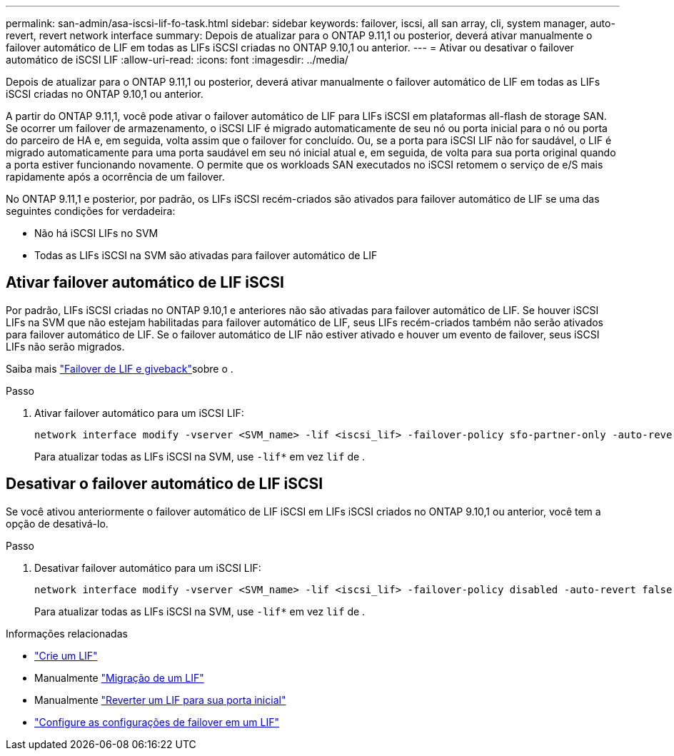 ---
permalink: san-admin/asa-iscsi-lif-fo-task.html 
sidebar: sidebar 
keywords: failover, iscsi, all san array, cli, system manager, auto-revert, revert network interface 
summary: Depois de atualizar para o ONTAP 9.11,1 ou posterior, deverá ativar manualmente o failover automático de LIF em todas as LIFs iSCSI criadas no ONTAP 9.10,1 ou anterior. 
---
= Ativar ou desativar o failover automático de iSCSI LIF
:allow-uri-read: 
:icons: font
:imagesdir: ../media/


[role="lead"]
Depois de atualizar para o ONTAP 9.11,1 ou posterior, deverá ativar manualmente o failover automático de LIF em todas as LIFs iSCSI criadas no ONTAP 9.10,1 ou anterior.

A partir do ONTAP 9.11,1, você pode ativar o failover automático de LIF para LIFs iSCSI em plataformas all-flash de storage SAN. Se ocorrer um failover de armazenamento, o iSCSI LIF é migrado automaticamente de seu nó ou porta inicial para o nó ou porta do parceiro de HA e, em seguida, volta assim que o failover for concluído. Ou, se a porta para iSCSI LIF não for saudável, o LIF é migrado automaticamente para uma porta saudável em seu nó inicial atual e, em seguida, de volta para sua porta original quando a porta estiver funcionando novamente. O permite que os workloads SAN executados no iSCSI retomem o serviço de e/S mais rapidamente após a ocorrência de um failover.

No ONTAP 9.11,1 e posterior, por padrão, os LIFs iSCSI recém-criados são ativados para failover automático de LIF se uma das seguintes condições for verdadeira:

* Não há iSCSI LIFs no SVM
* Todas as LIFs iSCSI na SVM são ativadas para failover automático de LIF




== Ativar failover automático de LIF iSCSI

Por padrão, LIFs iSCSI criadas no ONTAP 9.10,1 e anteriores não são ativadas para failover automático de LIF. Se houver iSCSI LIFs na SVM que não estejam habilitadas para failover automático de LIF, seus LIFs recém-criados também não serão ativados para failover automático de LIF. Se o failover automático de LIF não estiver ativado e houver um evento de failover, seus iSCSI LIFs não serão migrados.

Saiba mais link:../networking/configure_lifs_cluster_administrators_only_overview.html#lif-failover-and-giveback["Failover de LIF e giveback"]sobre o .

.Passo
. Ativar failover automático para um iSCSI LIF:
+
[source, cli]
----
network interface modify -vserver <SVM_name> -lif <iscsi_lif> -failover-policy sfo-partner-only -auto-revert true
----
+
Para atualizar todas as LIFs iSCSI na SVM, use `-lif*` em vez `lif` de .





== Desativar o failover automático de LIF iSCSI

Se você ativou anteriormente o failover automático de LIF iSCSI em LIFs iSCSI criados no ONTAP 9.10,1 ou anterior, você tem a opção de desativá-lo.

.Passo
. Desativar failover automático para um iSCSI LIF:
+
[source, cli]
----
network interface modify -vserver <SVM_name> -lif <iscsi_lif> -failover-policy disabled -auto-revert false
----
+
Para atualizar todas as LIFs iSCSI na SVM, use `-lif*` em vez `lif` de .



.Informações relacionadas
* link:../networking/create_a_lif.html["Crie um LIF"]
* Manualmente link:../networking/migrate_a_lif.html["Migração de um LIF"]
* Manualmente link:../networking/revert_a_lif_to_its_home_port.html["Reverter um LIF para sua porta inicial"]
* link:../networking/configure_failover_settings_on_a_lif.html["Configure as configurações de failover em um LIF"]

